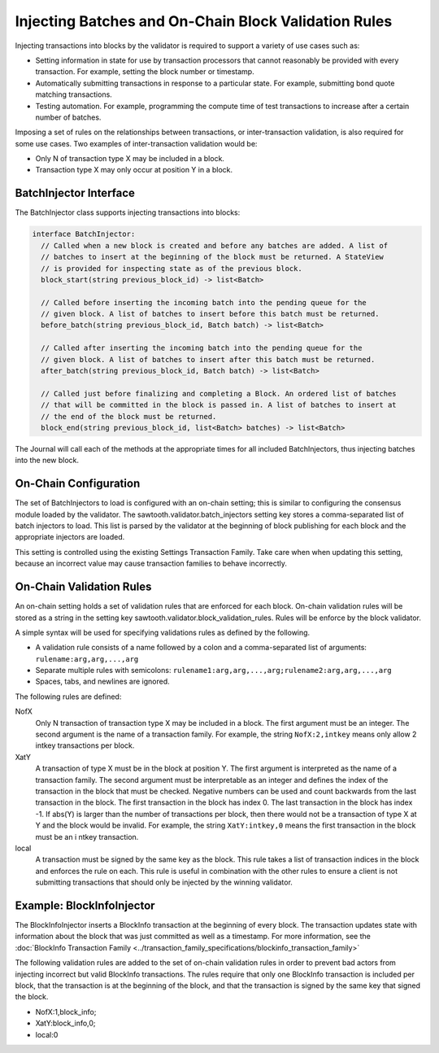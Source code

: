 *****************************************************
Injecting Batches and On-Chain Block Validation Rules
*****************************************************

Injecting transactions into blocks by the validator is required to support a
variety of use cases such as:

- Setting information in state for use by transaction processors that cannot
  reasonably be provided with every transaction. For example, setting the block
  number or timestamp.
- Automatically submitting transactions in response to a particular state. For
  example, submitting bond quote matching transactions.
- Testing automation. For example, programming the compute time of test
  transactions to increase after a certain number of batches.

Imposing a set of rules on the relationships between transactions, or
inter-transaction validation, is also required for some use cases.
Two examples of inter-transaction validation would be:

- Only N of transaction type X may be included in a block.
- Transaction type X may only occur at position Y in a block.

BatchInjector Interface
=======================

The BatchInjector class supports injecting transactions into blocks:

.. code-block:: python

  interface BatchInjector:
    // Called when a new block is created and before any batches are added. A list of
    // batches to insert at the beginning of the block must be returned. A StateView
    // is provided for inspecting state as of the previous block.
    block_start(string previous_block_id) -> list<Batch>

    // Called before inserting the incoming batch into the pending queue for the
    // given block. A list of batches to insert before this batch must be returned.
    before_batch(string previous_block_id, Batch batch) -> list<Batch>

    // Called after inserting the incoming batch into the pending queue for the
    // given block. A list of batches to insert after this batch must be returned.
    after_batch(string previous_block_id, Batch batch) -> list<Batch>

    // Called just before finalizing and completing a Block. An ordered list of batches
    // that will be committed in the block is passed in. A list of batches to insert at
    // the end of the block must be returned.
    block_end(string previous_block_id, list<Batch> batches) -> list<Batch>

The Journal will call each of the methods at the appropriate times for all
included BatchInjectors, thus injecting batches into the new block.

On-Chain Configuration
======================

The set of BatchInjectors to load is configured with an on-chain setting; this
is similar to configuring the consensus module loaded by the validator.
The sawtooth.validator.batch_injectors setting key stores a comma-separated list
of batch injectors to load.  This list is parsed by the validator at the
beginning of block publishing for each block and the appropriate injectors are
loaded.

This setting is controlled using the existing Settings Transaction Family. Take
care when when updating this setting, because an incorrect value may cause
transaction families to behave incorrectly.

On-Chain Validation Rules
=========================

An on-chain setting holds a set of validation rules that are enforced for
each block. On-chain validation rules will be stored as a string in the setting
key sawtooth.validator.block_validation_rules. Rules will be enforce by the
block validator.

A simple syntax will be used for specifying validations rules as defined by
the following.

- A validation rule consists of a name followed by a colon and a comma-separated
  list of arguments: ``rulename:arg,arg,...,arg``

- Separate multiple rules with semicolons:
  ``rulename1:arg,arg,...,arg;rulename2:arg,arg,...,arg``

- Spaces, tabs, and newlines are ignored.

The following rules are defined:

NofX
  Only N transaction of transaction type X may be included in a block. The first
  argument must be an integer. The second argument is the name of a transaction
  family. For example, the string
  ``NofX:2,intkey`` means only allow 2 intkey transactions per block.

XatY
  A transaction of type X must be in the block at position Y. The first argument
  is interpreted as the name of a transaction family. The second argument must
  be interpretable as an integer and defines the index of the transaction in
  the block that must be checked. Negative numbers can be used and count
  backwards from the last transaction in the block. The first transaction in the
  block has index 0. The last transaction in the block has index -1. If abs(Y)
  is larger than the number of transactions per block, then there would not be
  a transaction of type X at Y and the block would be invalid. For example, the
  string ``XatY:intkey,0`` means the first transaction in the block must be an i
  ntkey transaction.

local
  A transaction must be signed by the same key as the block. This rule takes a
  list of transaction indices in the block and enforces the rule on each. This
  rule is useful in combination with the other rules to ensure a client is not
  submitting transactions that should only be injected by the winning validator.

Example: BlockInfoInjector
==========================

The BlockInfoInjector inserts a BlockInfo transaction at the beginning of every
block. The transaction updates state with information about the block that was
just committed as well as a timestamp. For more information, see the
:doc:`BlockInfo Transaction Family
<../transaction_family_specifications/blockinfo_transaction_family>`


The following validation rules are added to the set of on-chain validation rules
in order to prevent bad actors from injecting incorrect but valid BlockInfo
transactions. The rules require that only one BlockInfo transaction is included
per block, that the transaction is at the beginning of the block, and that the
transaction is signed by the same key that signed the block.

- NofX:1,block_info;
- XatY:block_info,0;
- local:0

